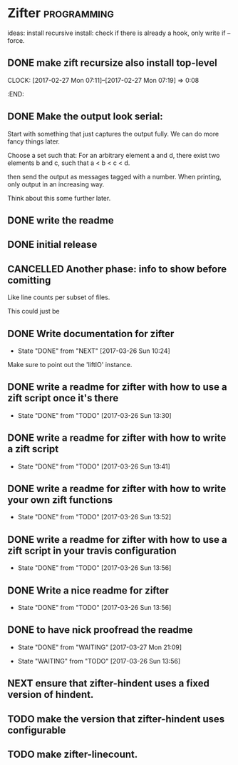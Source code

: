 * Zifter                                                        :programming:
ideas: install recursive
install: check if there is already a hook, only write if --force.
** DONE make zift recursize also install top-level
   CLOSED: [2017-02-27 Mon 07:19]
   CLOCK: [2017-02-27 Mon 07:11]--[2017-02-27 Mon 07:19] =>  0:08
   :END:
** DONE Make the output look serial:
   CLOSED: [2017-03-14 Tue 11:09]
Start with something that just captures the output fully. 
We can do more fancy things later.

Choose a set such that:
For an arbitrary element a and d, there exist two elements b and c, such that a < b < c < d.

then send the output as messages tagged with a number.
When printing, only output in an increasing way.

Think about this some further later.
** DONE write the readme
   CLOSED: [2017-03-14 Tue 11:51]
** DONE initial release
   CLOSED: [2017-03-14 Tue 11:51]
** CANCELLED Another phase: info to show before comitting
   CLOSED: [2017-03-19 Sun 21:48]
Like line counts per subset of files.

This could just be 
** DONE Write documentation for zifter
   CLOSED: [2017-03-26 Sun 10:24]
   - State "DONE"       from "NEXT"       [2017-03-26 Sun 10:24]
Make sure to point out the 'liftIO' instance.
** DONE write a readme for zifter with how to use a zift script once it's there
   CLOSED: [2017-03-26 Sun 13:30]
   - State "DONE"       from "TODO"       [2017-03-26 Sun 13:30]
** DONE write a readme for zifter with how to write a zift script
   CLOSED: [2017-03-26 Sun 13:41]
   - State "DONE"       from "TODO"       [2017-03-26 Sun 13:41]
** DONE write a readme for zifter with how to write your own zift functions
   CLOSED: [2017-03-26 Sun 13:52]
   - State "DONE"       from "TODO"       [2017-03-26 Sun 13:52]
** DONE write a readme for zifter with how to use a zift script in your travis configuration
   CLOSED: [2017-03-26 Sun 13:56]
   - State "DONE"       from "TODO"       [2017-03-26 Sun 13:56]
** DONE Write a nice readme for zifter
   CLOSED: [2017-03-26 Sun 13:56]
   - State "DONE"       from "TODO"       [2017-03-26 Sun 13:56]
** DONE to have nick proofread the readme
   CLOSED: [2017-03-27 Mon 21:09]
           - State "DONE"       from "WAITING"    [2017-03-27 Mon 21:09]
   - State "WAITING"    from "TODO"       [2017-03-26 Sun 13:56]
** NEXT ensure that zifter-hindent uses a fixed version of hindent.
** TODO make the version that zifter-hindent uses configurable
** TODO make zifter-linecount.
